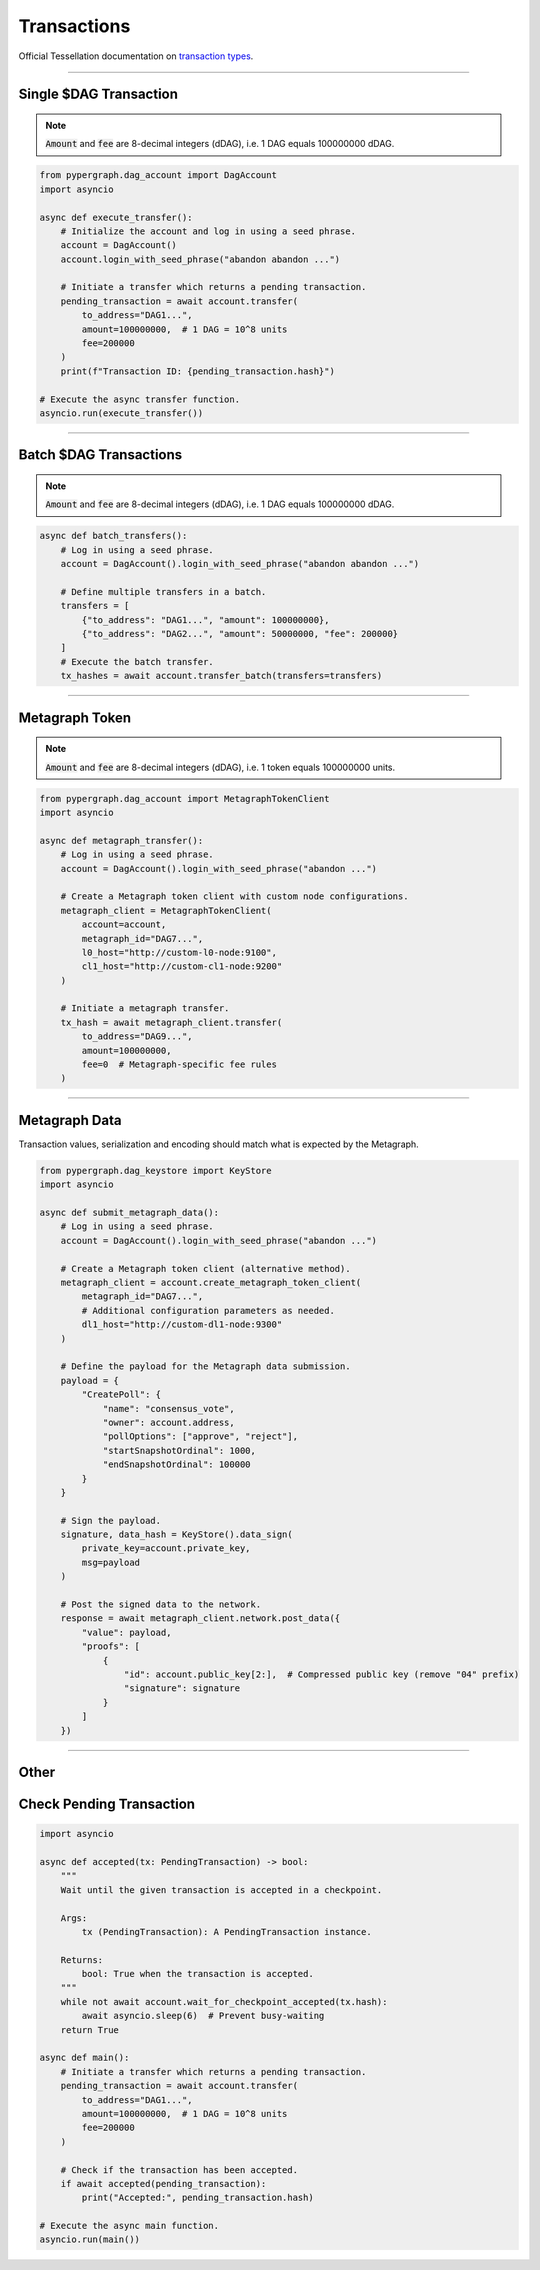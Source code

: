 Transactions
============

Official Tessellation documentation on `transaction types <https://docs.constellationnetwork.io/network-fundamentals/tokens/transaction-types>`_.

-----

Single $DAG Transaction
^^^^^^^^^^^^^^^^^^^^^^^
.. note::
    :code:`Amount` and :code:`fee` are 8-decimal integers (dDAG), i.e. 1 DAG equals 100000000 dDAG.

.. code-block:: python

    from pypergraph.dag_account import DagAccount
    import asyncio

    async def execute_transfer():
        # Initialize the account and log in using a seed phrase.
        account = DagAccount()
        account.login_with_seed_phrase("abandon abandon ...")

        # Initiate a transfer which returns a pending transaction.
        pending_transaction = await account.transfer(
            to_address="DAG1...",
            amount=100000000,  # 1 DAG = 10^8 units
            fee=200000
        )
        print(f"Transaction ID: {pending_transaction.hash}")

    # Execute the async transfer function.
    asyncio.run(execute_transfer())

.. dropdown:: Transaction Creation Lifecycle
    :animate: fade-in

    .. code-block:: python

        # Transaction preparation: generate and sign a transaction.
        tx, tx_hash = await account.generate_signed_transaction(
            to_address="DAG1...",
            amount=100000000,
            fee=20000,
            last_ref=await account.network.get_address_last_accepted_transaction_ref(account.address)
        )

        # Network submission: post the transaction to the network.
        await account.network.post_transaction(tx)

-----

Batch $DAG Transactions
^^^^^^^^^^^^^^^^^^^^^^^
.. note::
    :code:`Amount` and :code:`fee` are 8-decimal integers (dDAG), i.e. 1 DAG equals 100000000 dDAG.

.. code-block:: python

    async def batch_transfers():
        # Log in using a seed phrase.
        account = DagAccount().login_with_seed_phrase("abandon abandon ...")

        # Define multiple transfers in a batch.
        transfers = [
            {"to_address": "DAG1...", "amount": 100000000},
            {"to_address": "DAG2...", "amount": 50000000, "fee": 200000}
        ]
        # Execute the batch transfer.
        tx_hashes = await account.transfer_batch(transfers=transfers)

-----

Metagraph Token
^^^^^^^^^^^^^^^
.. note::
    :code:`Amount` and :code:`fee` are 8-decimal integers (dDAG), i.e. 1 token equals 100000000 units.

.. code-block:: python

    from pypergraph.dag_account import MetagraphTokenClient
    import asyncio

    async def metagraph_transfer():
        # Log in using a seed phrase.
        account = DagAccount().login_with_seed_phrase("abandon ...")

        # Create a Metagraph token client with custom node configurations.
        metagraph_client = MetagraphTokenClient(
            account=account,
            metagraph_id="DAG7...",
            l0_host="http://custom-l0-node:9100",
            cl1_host="http://custom-cl1-node:9200"
        )

        # Initiate a metagraph transfer.
        tx_hash = await metagraph_client.transfer(
            to_address="DAG9...",
            amount=100000000,
            fee=0  # Metagraph-specific fee rules
        )

.. dropdown:: Alternative Metagraph Client Creation
    :animate: fade-in

    .. code-block:: python

        # Alternative method to create a Metagraph token client.
        metagraph_client = account.create_metagraph_token_client(
            metagraph_id="DAG7...",
            # Additional configuration parameters as needed.
            dl1_host="http://custom-cl1-node:9200"
        )

-----

Metagraph Data
^^^^^^^^^^^^^^
Transaction values, serialization and encoding should match what is expected by the Metagraph.

.. code-block:: python

    from pypergraph.dag_keystore import KeyStore
    import asyncio

    async def submit_metagraph_data():
        # Log in using a seed phrase.
        account = DagAccount().login_with_seed_phrase("abandon ...")

        # Create a Metagraph token client (alternative method).
        metagraph_client = account.create_metagraph_token_client(
            metagraph_id="DAG7...",
            # Additional configuration parameters as needed.
            dl1_host="http://custom-dl1-node:9300"
        )

        # Define the payload for the Metagraph data submission.
        payload = {
            "CreatePoll": {
                "name": "consensus_vote",
                "owner": account.address,
                "pollOptions": ["approve", "reject"],
                "startSnapshotOrdinal": 1000,
                "endSnapshotOrdinal": 100000
            }
        }

        # Sign the payload.
        signature, data_hash = KeyStore().data_sign(
            private_key=account.private_key,
            msg=payload
        )

        # Post the signed data to the network.
        response = await metagraph_client.network.post_data({
            "value": payload,
            "proofs": [
                {
                    "id": account.public_key[2:],  # Compressed public key (remove "04" prefix)
                    "signature": signature
                }
            ]
        })

.. dropdown:: Data Signing Configuration
    :animate: fade-in

    .. admonition:: Serialization Options

        - ``prefix=True`` (default) or ``False`` to exclude the default data preamble.
        - ``encoding=None`` (default) or e.g., ``"base64"`` or a custom encoding function.

    .. code-block:: python

        def base64_serializer(data: dict) -> str:
            import base64, json
            return base64.b64encode(
                json.dumps(data, separators=(",", ":")).encode()
            ).decode()

        # Sign the payload with custom serialization settings.
        signature, data_hash = KeyStore().data_sign(
            private_key=account.private_key,
            msg=payload,
            prefix=False,
            encoding=base64_serializer
        )

-----

Other
^^^^^

Check Pending Transaction
^^^^^^^^^^^^^^^^^^^^^^^^^

.. code-block:: python

    import asyncio

    async def accepted(tx: PendingTransaction) -> bool:
        """
        Wait until the given transaction is accepted in a checkpoint.

        Args:
            tx (PendingTransaction): A PendingTransaction instance.

        Returns:
            bool: True when the transaction is accepted.
        """
        while not await account.wait_for_checkpoint_accepted(tx.hash):
            await asyncio.sleep(6)  # Prevent busy-waiting
        return True

    async def main():
        # Initiate a transfer which returns a pending transaction.
        pending_transaction = await account.transfer(
            to_address="DAG1...",
            amount=100000000,  # 1 DAG = 10^8 units
            fee=200000
        )

        # Check if the transaction has been accepted.
        if await accepted(pending_transaction):
            print("Accepted:", pending_transaction.hash)

    # Execute the async main function.
    asyncio.run(main())
